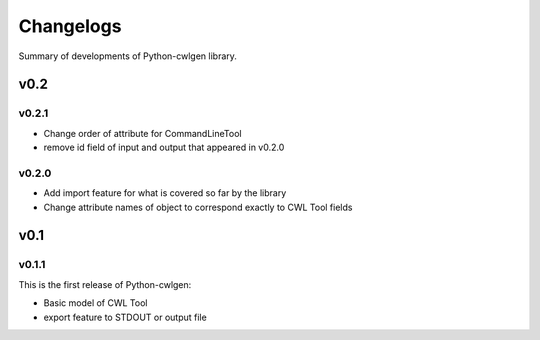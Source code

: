 .. python-cwlgen - Python library for manipulation and generation of CWL tools.

.. _changelogs:

**********
Changelogs
**********

Summary of developments of Python-cwlgen library.

v0.2
====

v0.2.1
------

* Change order of attribute for CommandLineTool
* remove id field of input and output that appeared in v0.2.0

v0.2.0
------

* Add import feature for what is covered so far by the library
* Change attribute names of object to correspond exactly to CWL Tool fields

v0.1
====

v0.1.1
------

This is the first release of Python-cwlgen:

* Basic model of CWL Tool
* export feature to STDOUT or output file
